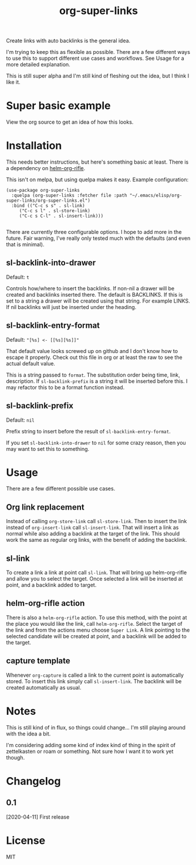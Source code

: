 #+TITLE: org-super-links

Create links with auto backlinks is the general idea.

I'm trying to keep this as flexible as possible. There are a few different ways to use this to support different use cases and workflows. See Usage for a more detailed explanation.

This is still super alpha and I'm still kind of fleshing out the idea, but I think I like it.

* Super basic example

View the org source to get an idea of how this looks.
#+begin_quote
* TODO Test heading target
  :PROPERTIES:
  :ID:       02a5da87-46e5-4ae0-85c1-ee63a570270a
  :END:
  :BACKLINKS:
  [2020-04-11 Sat 00:26] <- [[id:3835d3d0-931a-4a45-a015-a3d6a0baa99a][This has a link]]
  :END:

This has a backlink as you can see from the BACKLINKS drawer above.

* TODO This has a link
  :PROPERTIES:
  :ID:       3835d3d0-931a-4a45-a015-a3d6a0baa99a
  :END:
This has a link pointing to the heading above

[[id:02a5da87-46e5-4ae0-85c1-ee63a570270a][Test heading target]]
#+end_quote

* Installation

This needs better instructions, but here's something basic at least. There is a dependency on [[https://github.com/alphapapa/org-rifle][helm-org-rifle]].

This isn't on melpa, but using quelpa makes it easy. Example configuration:
#+begin_src elisp
    (use-package org-super-links
      :quelpa (org-super-links :fetcher file :path "~/.emacs/elisp/org-super-links/org-super-links.el")
      :bind (("C-c s s" . sl-link)
	     ("C-c s l" . sl-store-link)
	     ("C-c s C-l" . sl-insert-link)))

#+end_src

There are currently three configurable options. I hope to add more in the future. Fair warning, I've really only tested much with the defaults (and even that is minimal).

** sl-backlink-into-drawer
Default: =t=

Controls how/where to insert the backlinks.
If non-nil a drawer will be created and backlinks inserted there.  The
default is BACKLINKS.  If this is set to a string a drawer will be
created using that string.  For example LINKS.  If nil backlinks will
just be inserted under the heading.

** sl-backlink-entry-format
Default: ="[%s] <- [[%s][%s]]"=

That default value looks screwed up on github and I don't know how to escape it properly. Check out this file in org or at least the raw to see the actual default value.

This is a string passed to =format=.
The substitution order being time, link, description.  If
=sl-backlink-prefix= is a string it will be inserted before this.  I
may refactor this to be a format function instead.

** sl-backlink-prefix
Default: =nil=

Prefix string to insert before the result of =sl-backlink-entry-format=.

If you set =sl-backlink-into-drawer= to =nil= for some crazy reason, then you may want to set this to something.

* Usage

There are a few different possible use cases.

** Org link replacement

Instead of calling =org-store-link= call =sl-store-link=. Then to insert the link instead of =org-insert-link= call =sl-insert-link=. That will insert a link as normal while also adding a backlink at the target of the link. This should work the same as regular org links, with the benefit of adding the backlink.

** sl-link

To create a link a link at point call =sl-link=. That will bring up helm-org-rifle and allow you to select the target. Once selected a link will be inserted at point, and a backlink added to target.

** helm-org-rifle action

There is also a =helm-org-rifle= action. To use this method, with the point at the place you would like the link, call =helm-org-rifle=. Select the target of the link and from the actions menu choose =Super Link=. A link pointing to the selected candidate will be created at point, and a backlink will be added to the target.

** capture template

Whenever =org-capture= is called a link to the current point is automatically stored. To insert this link simply call =sl-insert-link=. The backlink will be created automatically as usual.

* Notes

This is still kind of in flux, so things could change... I'm still playing around with the idea a bit.

I'm considering adding some kind of index kind of thing in the spirit of zettelkasten or roam or something. Not sure how I want it to work yet though.

* Changelog
** 0.1
[2020-04-11] First release
* License
MIT
